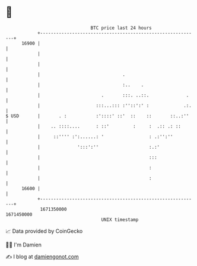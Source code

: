 * 👋

#+begin_example
                                   BTC price last 24 hours                    
               +------------------------------------------------------------+ 
         16900 |                                                            | 
               |                                                            | 
               |                                                            | 
               |                               .                            | 
               |                               :..    .                     | 
               |                       .       :::. ..::.              .    | 
               |                     :::...::: :''::':' :             .:.   | 
   $ USD       |       . :           :'::::' ::'  ::    ::       ::..:''    | 
               |    .. ::::....      : ::'         :     :  .:: .: ::       | 
               |     ::'''' :':......: '                 : .:'':''          | 
               |              ':::':''                   :.:'               | 
               |                                         :::                | 
               |                                         :                  | 
               |                                         :                  | 
         16600 |                                                            | 
               +------------------------------------------------------------+ 
                1671350000                                        1671450000  
                                       UNIX timestamp                         
#+end_example
📈 Data provided by CoinGecko

🧑‍💻 I'm Damien

✍️ I blog at [[https://www.damiengonot.com][damiengonot.com]]
